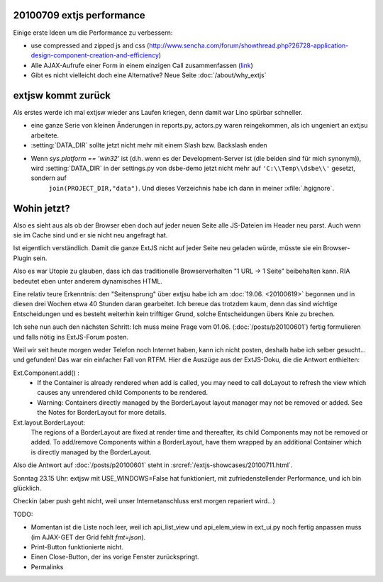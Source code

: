 20100709 extjs performance
--------------------------

Einige erste Ideen um die Performance zu verbessern:

- use compressed and zipped js and css  (http://www.sencha.com/forum/showthread.php?26728-application-design-component-creation-and-efficiency)

- Alle AJAX-Aufrufe einer Form in einem einzigen Call zusammenfassen 
  (`link <http://stackoverflow.com/questions/2218647/extjs-form-performance-problem>`_)
  
- Gibt es nicht vielleicht doch eine Alternative? Neue Seite :doc:`/about/why_extjs`


extjsw kommt zurück
-------------------

Als erstes werde ich mal extjsw wieder ans Laufen kriegen, denn damit war Lino spürbar schneller. 

- eine ganze Serie von kleinen Änderungen in reports.py, actors.py waren reingekommen, als ich ungeniert an extjsu arbeitete.

- :setting:`DATA_DIR` sollte jetzt nicht mehr mit einem Slash bzw. Backslash enden

- Wenn `sys.platform == 'win32'` ist (d.h. wenn es der Development-Server ist (die beiden sind für mich synonym)), wird  :setting:`DATA_DIR` in der settings.py von dsbe-demo jetzt nicht mehr auf ``'C:\\Temp\\dsbe\\'`` gesetzt, sondern auf 
    ``join(PROJECT_DIR,"data")``. Und dieses Verzeichnis habe ich dann in meiner :xfile:`.hgignore`. 


Wohin jetzt?
------------

Also es sieht aus als ob der Browser eben doch auf jeder neuen Seite alle JS-Dateien im Header neu parst. Auch wenn sie im Cache sind und er sie nicht neu angefragt hat. 

Ist eigentlich verständlich. Damit die ganze ExtJS nicht auf jeder Seite neu geladen würde, müsste sie ein Browser-Plugin sein.

Also es war Utopie zu glauben, dass ich das traditionelle Browserverhalten "1 URL -> 1 Seite" beibehalten kann. RIA bedeutet eben unter anderem dynamisches HTML.

Eine relativ teure Erkenntnis: den "Seitensprung" über extjsu habe ich am :doc:`19.06. <20100619>` begonnen und in diesen drei Wochen etwa 40 Stunden daran gearbeitet. Ich bereue das trotzdem kaum, denn das sind wichtige Entscheidungen und es besteht weiterhin kein trifftiger Grund, solche Entscheidungen übers Knie zu brechen.

Ich sehe nun auch den nächsten Schritt: Ich muss meine Frage vom 01.06. (:doc:`/posts/p20100601`) fertig formulieren und falls nötig ins ExtJS-Forum posten.

Weil wir seit heute morgen weder Telefon noch Internet haben, kann ich nicht posten, deshalb habe ich selber gesucht... und gefunden!
Das war ein einfacher Fall von RTFM. Hier die Auszüge aus der ExtJS-Doku, die die Antwort enthielten:

Ext.Component.add() : 
  - If the Container is already rendered when add is called, you may need to call doLayout to refresh the view which causes any unrendered child Components to be rendered.
  - Warning: Containers directly managed by the BorderLayout layout manager may not be removed or added. See the Notes for BorderLayout for more details.

Ext.layout.BorderLayout:        
  The regions of a BorderLayout are fixed at render time and thereafter, its child Components may not be removed or added. To add/remove Components within a BorderLayout, have them wrapped by an additional Container which is directly managed by the BorderLayout.
  
Also die Antwort auf :doc:`/posts/p20100601` steht in :srcref:`/extjs-showcases/20100711.html`.
  
Sonntag 23.15 Uhr: extjsw mit USE_WINDOWS=False hat funktioniert, mit zufriedenstellender Performance, und ich bin glücklich. 

Checkin (aber push geht nicht, weil unser Internetanschluss erst morgen repariert wird...)

TODO:

- Momentan ist die Liste noch leer, weil ich api_list_view und api_elem_view in ext_ui.py noch fertig anpassen muss (im AJAX-GET der Grid fehlt `fmt=json`).
- Print-Button funktionierte nicht. 
- Einen Close-Button, der ins vorige Fenster zurückspringt.
- Permalinks

